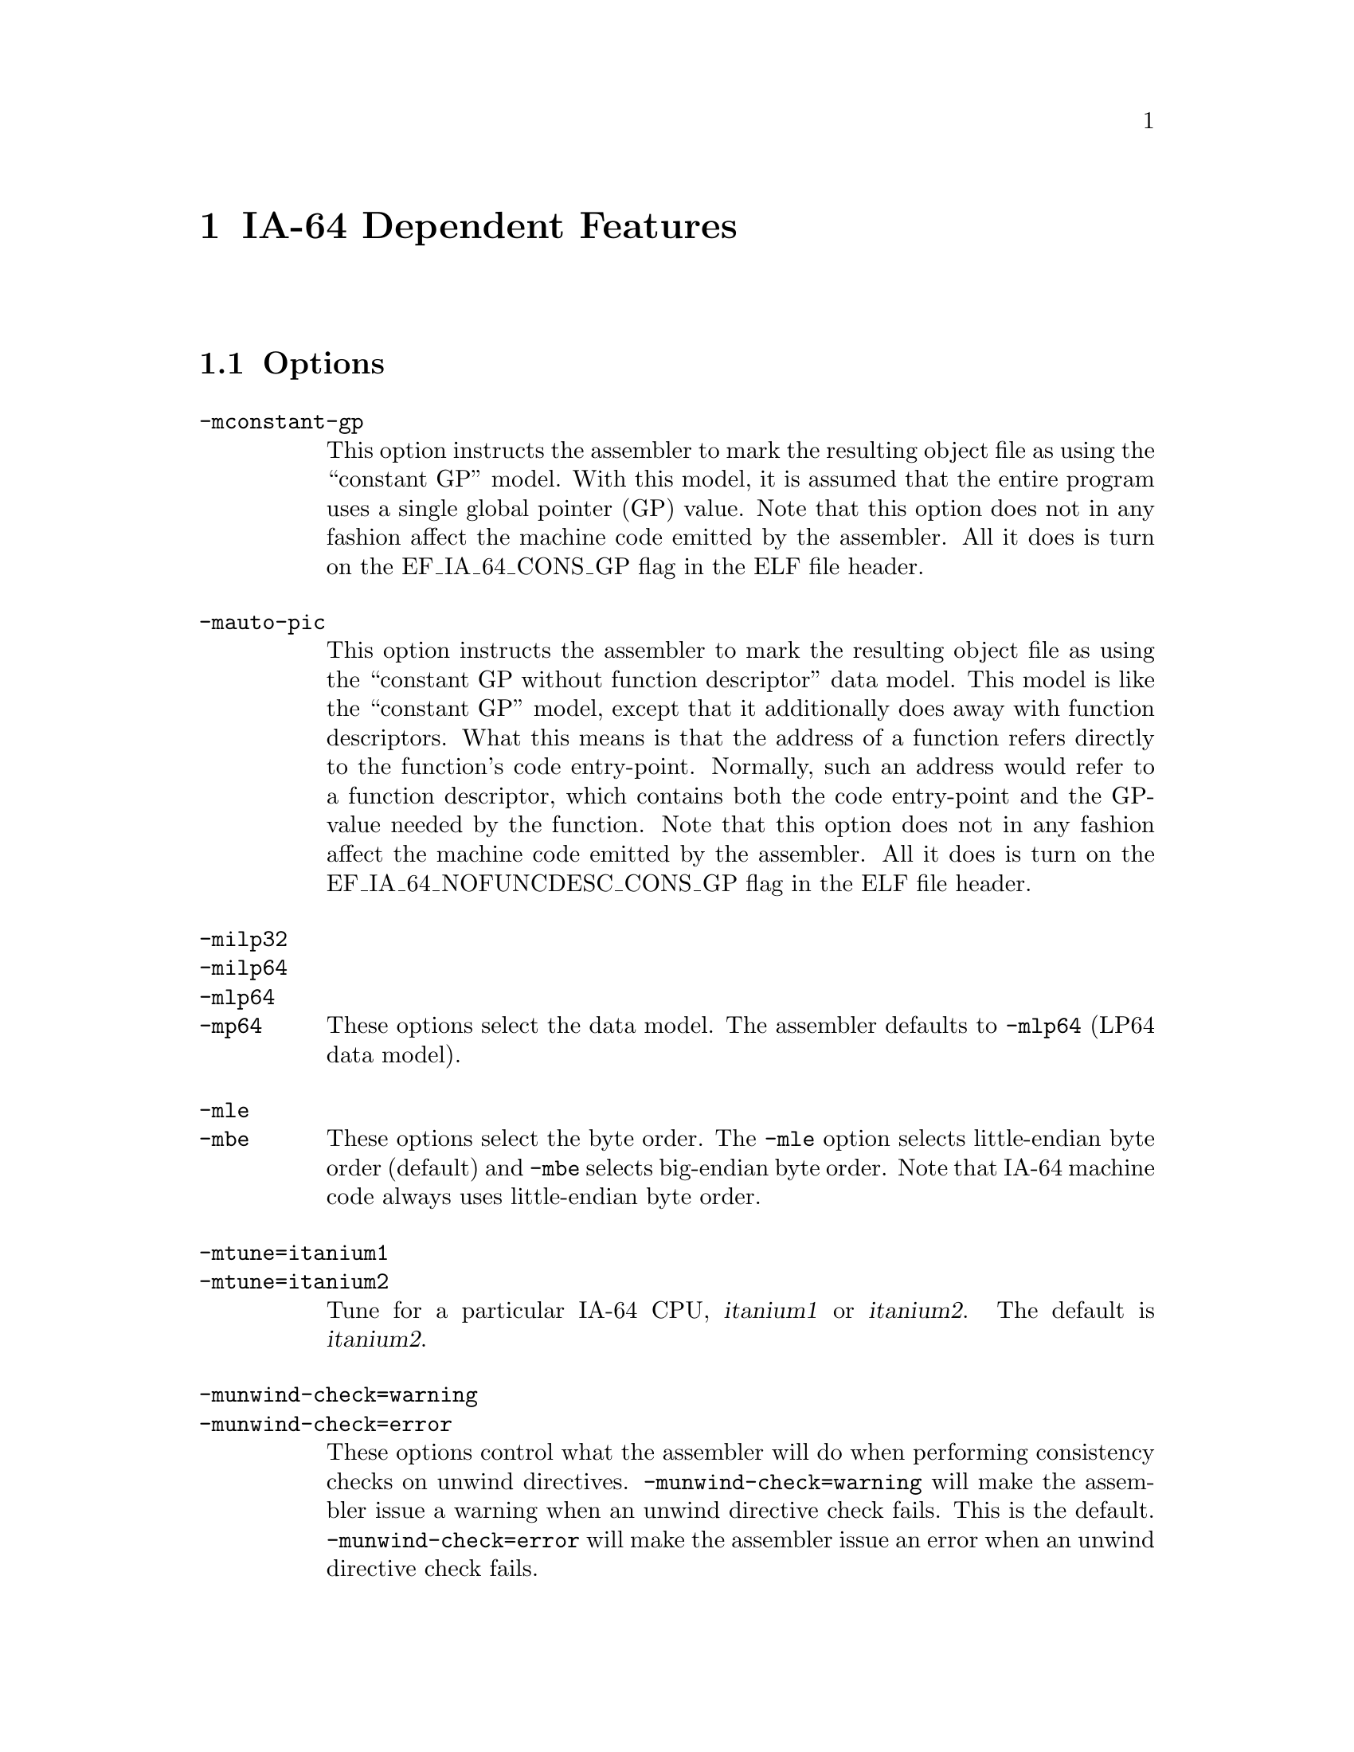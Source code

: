 @c Copyright (C) 2002-2023 Free Software Foundation, Inc.
@c   Contributed by David Mosberger-Tang <davidm@hpl.hp.com>
@c This is part of the GAS manual.
@c For copying conditions, see the file as.texinfo.

@ifset GENERIC
@page
@node IA-64-Dependent
@chapter IA-64 Dependent Features
@end ifset

@ifclear GENERIC
@node Machine Dependencies
@chapter IA-64 Dependent Features
@end ifclear

@cindex IA-64 support
@menu
* IA-64 Options::              Options
* IA-64 Syntax::               Syntax
@c * IA-64 Floating Point::       Floating Point		// to be written
@c * IA-64 Directives::           IA-64 Machine Directives	// to be written
* IA-64 Opcodes::              Opcodes
@end menu

@node IA-64 Options
@section Options
@cindex IA-64 options
@cindex options for IA-64

@table @option
@cindex @code{-mconstant-gp} command-line option, IA-64

@item -mconstant-gp
This option instructs the assembler to mark the resulting object file
as using the ``constant GP'' model.  With this model, it is assumed
that the entire program uses a single global pointer (GP) value.  Note
that this option does not in any fashion affect the machine code
emitted by the assembler.  All it does is turn on the EF_IA_64_CONS_GP
flag in the ELF file header.

@item -mauto-pic
This option instructs the assembler to mark the resulting object file
as using the ``constant GP without function descriptor'' data model.
This model is like the ``constant GP'' model, except that it
additionally does away with function descriptors.  What this means is
that the address of a function refers directly to the function's code
entry-point.  Normally, such an address would refer to a function
descriptor, which contains both the code entry-point and the GP-value
needed by the function.  Note that this option does not in any fashion
affect the machine code emitted by the assembler.  All it does is
turn on the EF_IA_64_NOFUNCDESC_CONS_GP flag in the ELF file header.

@item -milp32
@itemx -milp64
@itemx -mlp64
@itemx -mp64
These options select the data model.  The assembler defaults to @code{-mlp64}
(LP64 data model).

@item -mle
@itemx -mbe
These options select the byte order.  The @code{-mle} option selects little-endian
byte order (default) and @code{-mbe} selects big-endian byte order.  Note that
IA-64 machine code always uses little-endian byte order.

@item -mtune=itanium1
@itemx -mtune=itanium2
Tune for a particular IA-64 CPU, @var{itanium1} or @var{itanium2}. The
default is @var{itanium2}.

@item -munwind-check=warning
@itemx -munwind-check=error
These options control what the assembler will do when performing
consistency checks on unwind directives.  @code{-munwind-check=warning}
will make the assembler issue a warning when an unwind directive check
fails.  This is the default.  @code{-munwind-check=error} will make the
assembler issue an error when an unwind directive check fails.

@item -mhint.b=ok
@itemx -mhint.b=warning
@itemx -mhint.b=error
These options control what the assembler will do when the @samp{hint.b}
instruction is used.  @code{-mhint.b=ok} will make the assembler accept
@samp{hint.b}.  @code{-mint.b=warning} will make the assembler issue a
warning when @samp{hint.b} is used.  @code{-mhint.b=error} will make
the assembler treat @samp{hint.b} as an error, which is the default.

@item -x
@itemx -xexplicit
These options turn on dependency violation checking.

@item -xauto
This option instructs the assembler to automatically insert stop bits where necessary
to remove dependency violations.  This is the default mode.

@item -xnone
This option turns off dependency violation checking.

@item -xdebug
This turns on debug output intended to help tracking down bugs in the dependency
violation checker.

@item -xdebugn
This is a shortcut for -xnone -xdebug.

@item -xdebugx
This is a shortcut for -xexplicit -xdebug.

@end table

@cindex IA-64 Syntax
@node IA-64 Syntax
@section Syntax
The assembler syntax closely follows the IA-64 Assembly Language
Reference Guide.

@menu
* IA-64-Chars::                Special Characters
* IA-64-Regs::                 Register Names
* IA-64-Bits::                 Bit Names
* IA-64-Relocs::               Relocations
@end menu

@node IA-64-Chars
@subsection Special Characters

@cindex line comment character, IA-64
@cindex IA-64 line comment character
@samp{//} is the line comment token.

@cindex line separator, IA-64
@cindex statement separator, IA-64
@cindex IA-64 line separator
@samp{;} can be used instead of a newline to separate statements.

@node IA-64-Regs
@subsection Register Names
@cindex IA-64 registers
@cindex register names, IA-64

The 128 integer registers are referred to as @samp{r@var{n}}.
The 128 floating-point registers are referred to as @samp{f@var{n}}.
The 128 application registers are referred to as @samp{ar@var{n}}.
The 128 control registers are referred to as @samp{cr@var{n}}.
The 64 one-bit predicate registers are referred to as @samp{p@var{n}}.
The 8 branch registers are referred to as @samp{b@var{n}}.
In addition, the assembler defines a number of aliases:
@samp{gp} (@samp{r1}), @samp{sp} (@samp{r12}), @samp{rp} (@samp{b0}),
@samp{ret0} (@samp{r8}), @samp{ret1} (@samp{r9}), @samp{ret2} (@samp{r10}),
@samp{ret3} (@samp{r9}), @samp{farg@var{n}} (@samp{f8+@var{n}}), and
@samp{fret@var{n}} (@samp{f8+@var{n}}).

For convenience, the assembler also defines aliases for all named application
and control registers.  For example, @samp{ar.bsp} refers to the register
backing store pointer (@samp{ar17}).  Similarly, @samp{cr.eoi} refers to
the end-of-interrupt register (@samp{cr67}).

@node IA-64-Bits
@subsection IA-64 Processor-Status-Register (PSR) Bit Names
@cindex IA-64 Processor-status-Register bit names
@cindex PSR bits
@cindex bit names, IA-64

The assembler defines bit masks for each of the bits in the IA-64
processor status register.  For example, @samp{psr.ic} corresponds to
a value of 0x2000.  These masks are primarily intended for use with
the @samp{ssm}/@samp{sum} and @samp{rsm}/@samp{rum}
instructions, but they can be used anywhere else where an integer
constant is expected.

@node IA-64-Relocs
@subsection Relocations
@cindex IA-64 relocations

In addition to the standard IA-64 relocations, the following relocations are
implemented by @code{@value{AS}}:

@table @code
@item @@slotcount(@var{V})
Convert the address offset @var{V} into a slot count.  This pseudo
function is available only on VMS.  The expression @var{V} must be
known at assembly time: it can't reference undefined symbols or symbols in
different sections.
@end table

@node IA-64 Opcodes
@section Opcodes
For detailed information on the IA-64 machine instruction set, see the
@c Attempt to work around a very overfull hbox.
@iftex
IA-64 Assembly Language Reference Guide available at
@smallfonts
@example
http://developer.intel.com/design/itanium/arch_spec.htm
@end example
@textfonts
@end iftex
@ifnottex
@uref{http://developer.intel.com/design/itanium/arch_spec.htm,IA-64 Architecture Handbook}.
@end ifnottex
